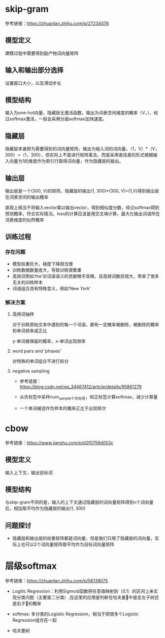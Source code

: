 * skip-gram
参考链接：[[https://zhuanlan.zhihu.com/p/27234078]]
** 模型定义
#+DOWNLOADED: file:/var/folders/73/53s3wczx1l32608prn_fdgrm0000gn/T/TemporaryItems/（screencaptureui正在存储文稿，已完成51）/截屏2020-06-02 下午3.41.38.png @ 2020-06-02 15:41:43
[[file:Screen-Pictures/skip-gram/2020-06-02_15-41-43_%E6%88%AA%E5%B1%8F2020-06-02%20%E4%B8%8B%E5%8D%883.41.38.png]]
建模过程中需要得到副产物词向量矩阵
** 输入和输出部分选择
#+DOWNLOADED: file:/var/folders/73/53s3wczx1l32608prn_fdgrm0000gn/T/TemporaryItems/（screencaptureui正在存储文稿，已完成45）/截屏2020-06-02 上午11.11.14.png @ 2020-06-02 11:11:17
[[file:Screen-Pictures/skip-gram/2020-06-02_11-11-17_%E6%88%AA%E5%B1%8F2020-06-02%20%E4%B8%8A%E5%8D%8811.11.14.png]]
设置窗口大小，以及滑动步长
** 模型结构
#+DOWNLOADED: file:/var/folders/73/53s3wczx1l32608prn_fdgrm0000gn/T/TemporaryItems/（screencaptureui正在存储文稿，已完成46）/截屏2020-06-02 上午11.30.40.png @ 2020-06-02 11:30:43
[[file:Screen-Pictures/skip-gram/2020-06-02_11-30-43_%E6%88%AA%E5%B1%8F2020-06-02%20%E4%B8%8A%E5%8D%8811.30.40.png]]
输入为one-hot向量，隐藏层无激活函数，输出为词表空间维度的概率（V，），经过softmax激活，一般会采用分层softmax加快速度。
** 隐藏层
#+DOWNLOADED: file:/var/folders/73/53s3wczx1l32608prn_fdgrm0000gn/T/TemporaryItems/（screencaptureui正在存储文稿，已完成47）/截屏2020-06-02 下午1.59.29.png @ 2020-06-02 13:59:33
[[file:Screen-Pictures/skip-gram/2020-06-02_13-59-33_%E6%88%AA%E5%B1%8F2020-06-02%20%E4%B8%8B%E5%8D%881.59.29.png]]
隐藏层本身即为需要得到的词向量矩阵，输出为输入词的词向量，（1，V）*（V，300）=（1，300），但实际上不是进行矩阵乘法，而是采用查找表的形式根据输入向量为1的维度作为索引行取得词向量，作为隐藏层的输出。
#+DOWNLOADED: file:/var/folders/73/53s3wczx1l32608prn_fdgrm0000gn/T/TemporaryItems/（screencaptureui正在存储文稿，已完成48）/截屏2020-06-02 下午2.04.03.png @ 2020-06-02 14:04:06
[[file:Screen-Pictures/skip-gram/2020-06-02_14-04-06_%E6%88%AA%E5%B1%8F2020-06-02%20%E4%B8%8B%E5%8D%882.04.03.png]]
** 输出层
输出层是一个(300, V)的矩阵，隐藏层的输出(1, 300)*(300, V)=(1,V)得到输出层在词表空间的输出概率
#+DOWNLOADED: file:/var/folders/73/53s3wczx1l32608prn_fdgrm0000gn/T/TemporaryItems/（screencaptureui正在存储文稿，已完成52）/截屏2020-06-02 下午3.46.40.png @ 2020-06-02 15:46:45
[[file:Screen-Pictures/skip-gram/2020-06-02_15-46-45_%E6%88%AA%E5%B1%8F2020-06-02%20%E4%B8%8B%E5%8D%883.46.40.png]]
直观上相当于将输入vector乘以输出vector，得到相似度分数，经过softmax得到预测概率，符合实际情况。loss的计算应该是用交叉墒计算，最大化输出词语所在词表维度的似然概率
** 训练过程
*** 存在问题
   + 模型权重巨大，梯度下降相当慢
   + 训练数据数量庞大，导致训练很繁重
   + 高频词例如‘the’对词语语义的贡献微乎其微，且高频词数目很大，带来了很多无关的训练样本
   + 词语组合具有特殊意义，例如'New York'
*** 解决方案
**** 高频词抽样
     对于训练原始文本中遇到的每一个词语，都有一定概率被删除，被删除的概率和单词频率成正比
#+DOWNLOADED: file:/var/folders/73/53s3wczx1l32608prn_fdgrm0000gn/T/TemporaryItems/（screencaptureui正在存储文稿，已完成53）/截屏2020-06-02 下午4.13.58.png @ 2020-06-02 16:14:02
[[file:Screen-Pictures/skip-gram/2020-06-02_16-14-02_%E6%88%AA%E5%B1%8F2020-06-02%20%E4%B8%8B%E5%8D%884.13.58.png]]
y-单词被保留的概率，x-单词出现频率
**** word pairs and 'phases'
     对特殊的单词组合不进行拆分
**** negative sampling
     + 参考链接：[[https://blog.csdn.net/qq_34467412/article/details/95861279]]
     + 从负标签中采样num_sample个负标签，和正标签计算softmax，减少计算量
       #+DOWNLOADED: file:/var/folders/73/53s3wczx1l32608prn_fdgrm0000gn/T/TemporaryItems/（screencaptureui正在存储文稿，已完成58）/截屏2020-06-02 下午4.53.40.png @ 2020-06-02 16:53:42
       [[file:Screen-Pictures/skip-gram/2020-06-02_16-53-42_%E6%88%AA%E5%B1%8F2020-06-02%20%E4%B8%8B%E5%8D%884.53.40.png]]
       #+DOWNLOADED: file:/var/folders/73/53s3wczx1l32608prn_fdgrm0000gn/T/TemporaryItems/（screencaptureui正在存储文稿，已完成59）/截屏2020-06-02 下午4.54.04.png @ 2020-06-02 16:54:07
       [[file:Screen-Pictures/skip-gram/2020-06-02_16-54-07_%E6%88%AA%E5%B1%8F2020-06-02%20%E4%B8%8B%E5%8D%884.54.04.png]]
       #+DOWNLOADED: file:/var/folders/73/53s3wczx1l32608prn_fdgrm0000gn/T/TemporaryItems/（screencaptureui正在存储文稿，已完成61）/截屏2020-06-02 下午4.55.41.png @ 2020-06-02 16:55:44
       [[file:Screen-Pictures/skip-gram/2020-06-02_16-55-44_%E6%88%AA%E5%B1%8F2020-06-02%20%E4%B8%8B%E5%8D%884.55.41.png]]
     + 一个单词被选作负样本的概率正比于出现频次
* cbow
参考链接：[[https://www.jianshu.com/p/d2f0759d053c]]
** 模型定义
#+DOWNLOADED: file:/var/folders/73/53s3wczx1l32608prn_fdgrm0000gn/T/TemporaryItems/（screencaptureui正在存储文稿，已完成63）/截屏2020-06-03 上午10.47.37.png @ 2020-06-03 10:47:40
[[file:Screen-Pictures/cbow/2020-06-03_10-47-40_%E6%88%AA%E5%B1%8F2020-06-03%20%E4%B8%8A%E5%8D%8810.47.37.png]]
输入上下文，输出目标词
** 模型结构
#+DOWNLOADED: file:/var/folders/73/53s3wczx1l32608prn_fdgrm0000gn/T/TemporaryItems/（screencaptureui正在存储文稿，已完成64）/截屏2020-06-03 上午10.49.00.png @ 2020-06-03 10:49:03
[[file:Screen-Pictures/cbow/2020-06-03_10-49-03_%E6%88%AA%E5%B1%8F2020-06-03%20%E4%B8%8A%E5%8D%8810.49.00.png]]
与skip-gram不同的是，输入的上下文通过隐藏层的词向量矩阵得到n个词向量后，相加取平均作为隐藏层的输出(1, 300)
** 问题探讨
   + 隐藏层和输出层的权重矩阵都是词向量，但是我们只用了隐藏层的词向量，实际上也可以2个词向量矩阵取平均作为目标词向量矩阵
* 层级softmax
  参考链接：[[https://zhuanlan.zhihu.com/p/56139075]]
  + Logitic Regression：利用Sigmoid函数把任意值映射到（0,1）的区间上来实现分类问题（主要是二分类）,在这里的应用是判断在哈夫曼🌲中是走左子树还是右子🌲的概率
  + softmax: 多分类的Logistic Regression，相当于把很多个Logistic Regression组合在一起
  + 哈夫曼树
    #+DOWNLOADED: file:/var/folders/73/53s3wczx1l32608prn_fdgrm0000gn/T/TemporaryItems/（screencaptureui正在存储文稿，已完成69）/截屏2020-06-04 上午10.35.30.png @ 2020-06-04 10:35:32
    [[file:Screen-Pictures/%E5%B1%82%E7%BA%A7softmax/2020-06-04_10-35-32_%E6%88%AA%E5%B1%8F2020-06-04%20%E4%B8%8A%E5%8D%8810.35.30.png]]

